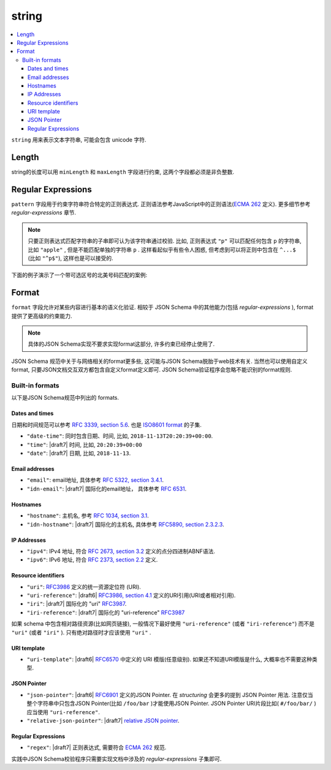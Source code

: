 .. index::
   single: string

.. _string:

string
------

.. contents:: :local:

``string`` 用来表示文本字符串, 可能会包含 unicode 字符.

.. language_specific::

   --Python
   Python中 "string" 类似于 python2.x 中的 ``unicode`` 类型, python3.x 中的 ``str`` 类型.
   --Ruby
   Ruby中, "string" 类似于 ``String`` 类型.

.. schema_example::

    { "type": "string" }
    --
    "This is a string"
    --
    // unicode 字符:
    "Déjà vu"
    --
    ""
    --
    "42"
    --X
    42

.. index::
   single: string; length
   single: maxLength
   single: minLength

Length
''''''

string的长度可以用 ``minLength`` 和 ``maxLength`` 字段进行约束, 这两个字段都必须是非负整数.

.. schema_example::

    {
      "type": "string",
      "minLength": 2,
      "maxLength": 3
    }
    --X
    "A"
    --
    "AB"
    --
    "ABC"
    --X
    "ABCD"

.. index::
   single: string; regular expression
   single: pattern

Regular Expressions
'''''''''''''''''''

.. _pattern:

``pattern`` 字段用于约束字符串符合特定的正则表达式. 正则语法参考JavaScript中的正则语法(`ECMA 262
<http://www.ecma-international.org/publications/standards/Ecma-262.htm>`__
定义). 更多细节参考 `regular-expressions` 章节.

.. note::
    只要正则表达式匹配字符串的子串即可认为该字符串通过校验. 比如, 正则表达式 ``"p"`` 可以匹配任何包含 ``p`` 的字符串, 比如 ``"apple"`` , 但是不能匹配单独的字符串 ``p`` . 这样看起似乎有些令人困惑, 但考虑到可以将正则中包含在 ``^...$`` (比如 ``"^p$"``), 这样也是可以接受的.

下面的例子演示了一个带可选区号的北美号码匹配的案例:

.. schema_example::

   {
      "type": "string",
      "pattern": "^(\\([0-9]{3}\\))?[0-9]{3}-[0-9]{4}$"
   }
   --
   "555-1212"
   --
   "(888)555-1212"
   --X
   "(888)555-1212 ext. 532"
   --X
   "(800)FLOWERS"

.. index::
    single: string; format
    single: format

.. _format:

Format
''''''

``format`` 字段允许对某些内容进行基本的语义化验证. 相较于 JSON Schema 中的其他能力(包括 `regular-expressions` ), format 提供了更高级的约束能力.

.. note::

    具体的JSON Schema实现不要求实现format这部分, 许多约束已经停止使用了.

JSON Schema 规范中关于与网络相关的format更多些, 这可能与JSON Schema脱胎于web技术有关.
当然也可以使用自定义format, 只要JSON文档交互双方都包含自定义format定义即可. 
JSON Schema验证程序会忽略不能识别的format规则.

.. index::
   single: format

Built-in formats
^^^^^^^^^^^^^^^^

以下是JSON Schema规范中列出的 formats.

.. index::
   single: date-time
   single: time
   single: date
   single: format; date-time
   single: format; time
   single: format; date

Dates and times
***************

日期和时间规范可以参考 `RFC 3339, section 5.6
<https://json-schema.org/latest/json-schema-validation.html#RFC3339>`_. 
也是 `ISO8601 format
<https://www.iso.org/iso-8601-date-and-time-format.html>`_ 的子集.

- ``"date-time"``: 同时包含日期、时间, 比如, ``2018-11-13T20:20:39+00:00``.

- ``"time"``: |draft7| 时间, 比如, ``20:20:39+00:00``

- ``"date"``: |draft7| 日期, 比如, ``2018-11-13``.

.. index::
   single: email
   single: idn-email
   single: format; email
   single: format; idn-email

Email addresses
***************

- ``"email"``: email地址, 具体参考 `RFC 5322,
  section 3.4.1 <http://tools.ietf.org/html/rfc5322#section-3.4.1>`_.

- ``"idn-email"``: |draft7| 国际化的email地址， 具体参考 `RFC 6531 <https://tools.ietf.org/html/rfc6531>`_.

.. index::
   single: hostname
   single: idn-hostname
   single: format; hostname
   single: format; idn-hostname

Hostnames
*********

- ``"hostname"``: 主机名, 参考 `RFC 1034, section 3.1
  <http://tools.ietf.org/html/rfc1034#section-3.1>`_.

- ``"idn-hostname"``: |draft7| 国际化的主机名, 具体参考
  `RFC5890, section 2.3.2.3
  <https://tools.ietf.org/html/rfc5890#section-2.3.2.3>`_.

.. index::
   single: ipv4
   single: ipv6
   single: format; ipv4
   single: format; ipv6

IP Addresses
************

- ``"ipv4"``: IPv4 地址, 符合 `RFC 2673, section 3.2
  <http://tools.ietf.org/html/rfc2673#section-3.2>`_ 定义的点分四进制ABNF语法.

- ``"ipv6"``: IPv6 地址, 符合 `RFC 2373, section 2.2
  <http://tools.ietf.org/html/rfc2373#section-2.2>`_ 定义.

.. index::
   single: uri
   single: uri-reference
   single: iri
   single: iri-reference
   single: format; uri
   single: format; uri-reference
   single: format; iri
   single: format; iri-reference

Resource identifiers
********************

- ``"uri"``: `RFC3986 <http://tools.ietf.org/html/rfc3986>`_ 定义的统一资源定位符 (URI).

- ``"uri-reference"``: |draft6| `RFC3986, section 4.1
  <http://tools.ietf.org/html/rfc3986#section-4.1>`_ 定义的URI引用(URI或者相对引用).

- ``"iri"``: |draft7| 国际化的 "uri" `RFC3987 <https://tools.ietf.org/html/rfc3987>`_.

- ``"iri-reference"``: |draft7| 国际化的 "uri-reference" `RFC3987 <https://tools.ietf.org/html/rfc3987>`_

如果 schema 中包含相对路径资源(比如网页链接), 一般情况下最好使用 ``"uri-reference"`` (或者 ``"iri-reference"``) 而不是 ``"uri"`` (或者 ``"iri"`` ). 只有绝对路径时才应该使用 ``"uri"`` .

.. draft_specific::

   --Draft 4
   Draft 4中只包含了 ``"uri"``, 不包含 ``"uri-reference"`` . 因此关于 "uri" 是否应该接受相对路径还存在歧义.

.. index::
   single: uri-template
   single: format; uri-template

URI template
************

- ``"uri-template"``: |draft6| `RFC6570 <https://tools.ietf.org/html/rfc6570>`_ 中定义的 URI 模版(任意级别). 如果还不知道URI模版是什么, 大概率也不需要这种类型.

.. index::
   single: json-pointer
   single: relative-json-pointer
   single: format; json-pointer
   single: format; relative-json-pointer

JSON Pointer
************

- ``"json-pointer"``: |draft6| `RFC6901
  <https://tools.ietf.org/html/rfc6901>`_ 定义的JSON Pointer. 在 `structuring` 会更多的提到 JSON Pointer 用法. 注意仅当整个字符串中只包含JSON Pointer(比如 ``/foo/bar`` )才能使用JSON Pointer. JSON Pointer URI片段比如( ``#/foo/bar/`` )应当使用 ``"uri-reference"``.

- ``"relative-json-pointer"``: |draft7| `relative JSON pointer
  <https://tools.ietf.org/html/draft-handrews-relative-json-pointer-01>`_.

.. index::
   single: regex
   single: format; regex

Regular Expressions
*******************

- ``"regex"``: |draft7| 正则表达式, 需要符合 `ECMA 262
  <http://www.ecma-international.org/publications/files/ECMA-ST/Ecma-262.pdf>`_
  规范.

实践中JSON Schema校验程序只需要实现文档中涉及的 `regular-expressions` 子集即可.

.. TODO: Add some examples for ``format`` here
